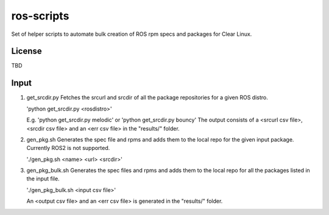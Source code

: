 ===========
ros-scripts
===========
Set of helper scripts to automate bulk creation of ROS rpm specs and packages for Clear Linux.

License
=======
TBD

Input
=====
1) get_srcdir.py
   Fetches the srcurl and srcdir of all the package repositories for a given ROS distro.
   
   'python get_srcdir.py <rosdistro>'
   
   E.g. 'python get_srcdir.py melodic' or 'python get_srcdir.py bouncy'
   The output consists of a <srcurl csv file>, <srcdir csv file> and an <err csv file> in the "results/" folder.

   
2) gen_pkg.sh
   Generates the spec file and rpms and adds them to the local repo for the given input package.
   Currently ROS2 is not supported.
   
   './gen_pkg.sh <name> <url> <srcdir>'
   
3) gen_pkg_bulk.sh
   Generates the spec files and rpms and adds them to the local repo for all the packages listed in the input file.
   
   './gen_pkg_bulk.sh <input csv file>'

   An <output csv file> and an <err csv file> is generated in the "results/" folder.

